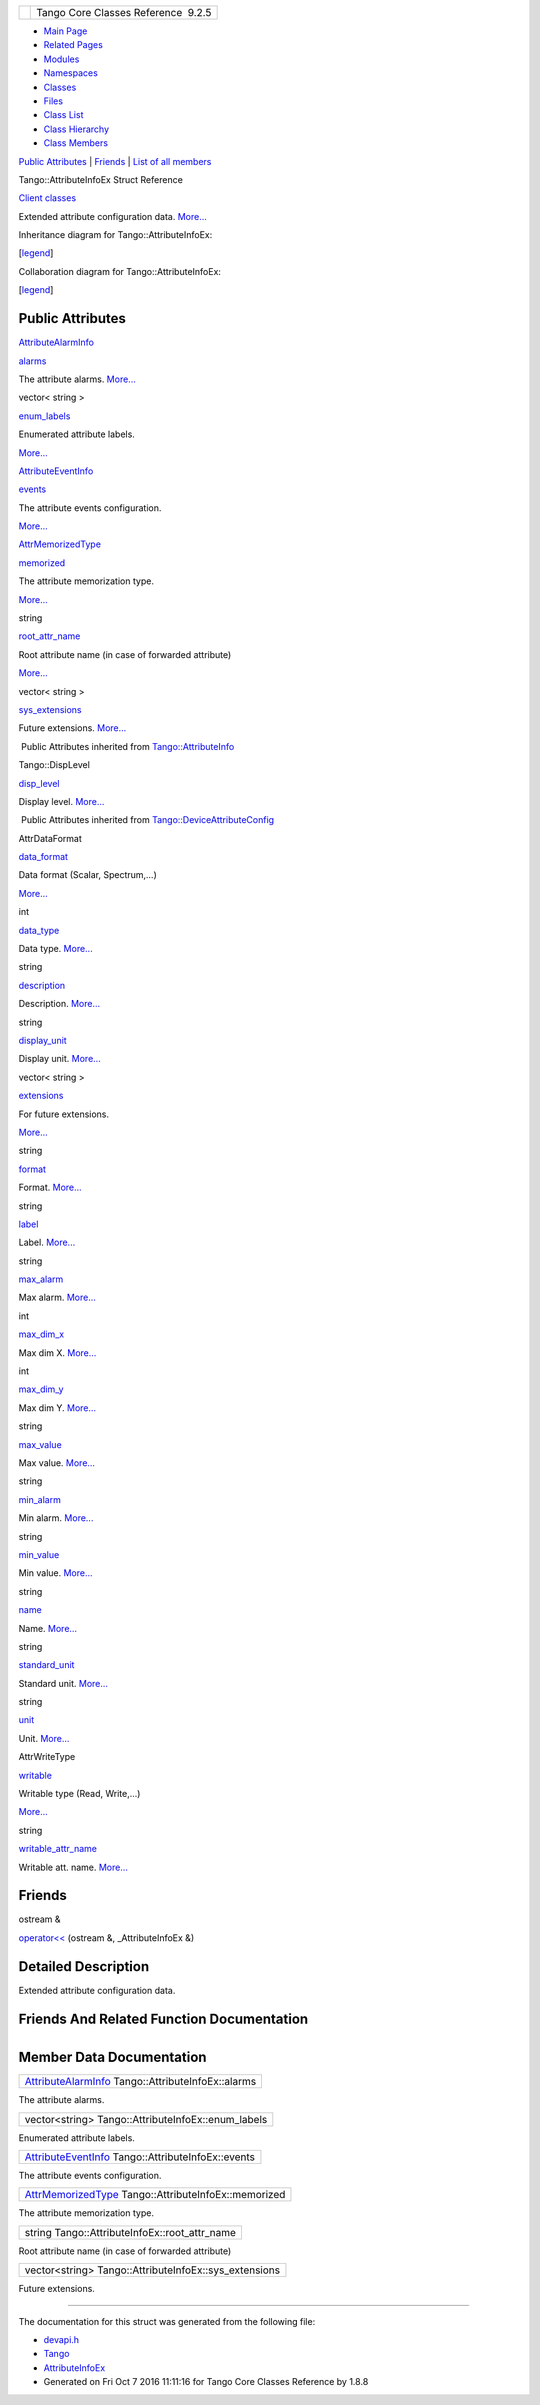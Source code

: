 +----------+---------------------------------------+
| |Logo|   | Tango Core Classes Reference  9.2.5   |
+----------+---------------------------------------+

-  `Main Page <../../index.html>`__
-  `Related Pages <../../pages.html>`__
-  `Modules <../../modules.html>`__
-  `Namespaces <../../namespaces.html>`__
-  `Classes <../../annotated.html>`__
-  `Files <../../files.html>`__

-  `Class List <../../annotated.html>`__
-  `Class Hierarchy <../../inherits.html>`__
-  `Class Members <../../functions.html>`__

`Public Attributes <#pub-attribs>`__ \| `Friends <#friends>`__ \| `List
of all
members <../../dc/d74/structTango_1_1AttributeInfoEx-members.html>`__

Tango::AttributeInfoEx Struct Reference

`Client classes <../../d1/d45/group__Client.html>`__

Extended attribute configuration data.
`More... <../../d3/d71/structTango_1_1AttributeInfoEx.html#details>`__

Inheritance diagram for Tango::AttributeInfoEx:

|Inheritance graph|

[`legend <../../graph_legend.html>`__\ ]

Collaboration diagram for Tango::AttributeInfoEx:

|Collaboration graph|

[`legend <../../graph_legend.html>`__\ ]

Public Attributes
-----------------

`AttributeAlarmInfo <../../d0/d4a/structTango_1_1AttributeAlarmInfo.html>`__ 

`alarms <../../d3/d71/structTango_1_1AttributeInfoEx.html#aaf01f87192831893661acfa4b926d0c8>`__

 

| The attribute alarms. `More... <#aaf01f87192831893661acfa4b926d0c8>`__

 

vector< string > 

`enum\_labels <../../d3/d71/structTango_1_1AttributeInfoEx.html#a4b0ef35e29ace8d9ea557ad142018185>`__

 

| Enumerated attribute labels.
`More... <#a4b0ef35e29ace8d9ea557ad142018185>`__

 

`AttributeEventInfo <../../da/dce/structTango_1_1AttributeEventInfo.html>`__ 

`events <../../d3/d71/structTango_1_1AttributeInfoEx.html#a57d8d88a07dac398a91ad4180d7cb6c8>`__

 

| The attribute events configuration.
`More... <#a57d8d88a07dac398a91ad4180d7cb6c8>`__

 

`AttrMemorizedType <../../d1/d45/group__Client.html#gae59d9d9726e3916b6a49bda9de1bff2c>`__ 

`memorized <../../d3/d71/structTango_1_1AttributeInfoEx.html#a60e3af52cd117f6c05f3408124caa4ce>`__

 

| The attribute memorization type.
`More... <#a60e3af52cd117f6c05f3408124caa4ce>`__

 

string 

`root\_attr\_name <../../d3/d71/structTango_1_1AttributeInfoEx.html#a9b125948c23b7a7747ad16165625ab66>`__

 

| Root attribute name (in case of forwarded attribute)
`More... <#a9b125948c23b7a7747ad16165625ab66>`__

 

vector< string > 

`sys\_extensions <../../d3/d71/structTango_1_1AttributeInfoEx.html#afdf808e107b2d36d75eb8e07d798d7b4>`__

 

| Future extensions. `More... <#afdf808e107b2d36d75eb8e07d798d7b4>`__

 

|-| Public Attributes inherited from
`Tango::AttributeInfo <../../df/dab/structTango_1_1AttributeInfo.html>`__

Tango::DispLevel 

`disp\_level <../../df/dab/structTango_1_1AttributeInfo.html#aa958466c57a8cb39cb5aac4d451e13e2>`__

 

| Display level. `More... <#aa958466c57a8cb39cb5aac4d451e13e2>`__

 

|-| Public Attributes inherited from
`Tango::DeviceAttributeConfig <../../db/d74/structTango_1_1DeviceAttributeConfig.html>`__

AttrDataFormat 

`data\_format <../../db/d74/structTango_1_1DeviceAttributeConfig.html#a10e944fe3cc1e6dce24ebfd2f474c294>`__

 

| Data format (Scalar, Spectrum,...)
`More... <#a10e944fe3cc1e6dce24ebfd2f474c294>`__

 

int 

`data\_type <../../db/d74/structTango_1_1DeviceAttributeConfig.html#a2e2c5a17bc577057f9db3fec6fc5002c>`__

 

| Data type. `More... <#a2e2c5a17bc577057f9db3fec6fc5002c>`__

 

string 

`description <../../db/d74/structTango_1_1DeviceAttributeConfig.html#a3ee3ca0543af398a2ee69901ab2086ea>`__

 

| Description. `More... <#a3ee3ca0543af398a2ee69901ab2086ea>`__

 

string 

`display\_unit <../../db/d74/structTango_1_1DeviceAttributeConfig.html#ae7ec9432c308d2080bff8390bf86e9dc>`__

 

| Display unit. `More... <#ae7ec9432c308d2080bff8390bf86e9dc>`__

 

vector< string > 

`extensions <../../db/d74/structTango_1_1DeviceAttributeConfig.html#ae77d336e762e1c6e1e8fcea17d6b107f>`__

 

| For future extensions.
`More... <#ae77d336e762e1c6e1e8fcea17d6b107f>`__

 

string 

`format <../../db/d74/structTango_1_1DeviceAttributeConfig.html#ad3ec3ee2584e54354a9ad398432b7e63>`__

 

| Format. `More... <#ad3ec3ee2584e54354a9ad398432b7e63>`__

 

string 

`label <../../db/d74/structTango_1_1DeviceAttributeConfig.html#a4ec80e8421b9f1f3e250b047771a4a17>`__

 

| Label. `More... <#a4ec80e8421b9f1f3e250b047771a4a17>`__

 

string 

`max\_alarm <../../db/d74/structTango_1_1DeviceAttributeConfig.html#ac2be6304818d741aa970abcb3ff91105>`__

 

| Max alarm. `More... <#ac2be6304818d741aa970abcb3ff91105>`__

 

int 

`max\_dim\_x <../../db/d74/structTango_1_1DeviceAttributeConfig.html#a1194d38c18b4aaeba0989b14d912f17f>`__

 

| Max dim X. `More... <#a1194d38c18b4aaeba0989b14d912f17f>`__

 

int 

`max\_dim\_y <../../db/d74/structTango_1_1DeviceAttributeConfig.html#a519d30179f56a9d0405a2b16fbd762eb>`__

 

| Max dim Y. `More... <#a519d30179f56a9d0405a2b16fbd762eb>`__

 

string 

`max\_value <../../db/d74/structTango_1_1DeviceAttributeConfig.html#a84c6e32024eb2ab01a03cb1016f2acbd>`__

 

| Max value. `More... <#a84c6e32024eb2ab01a03cb1016f2acbd>`__

 

string 

`min\_alarm <../../db/d74/structTango_1_1DeviceAttributeConfig.html#a265cd1f58f040fbb4fdebb8a5eb13718>`__

 

| Min alarm. `More... <#a265cd1f58f040fbb4fdebb8a5eb13718>`__

 

string 

`min\_value <../../db/d74/structTango_1_1DeviceAttributeConfig.html#aa647cb22659434ffe9833adbfecb11ab>`__

 

| Min value. `More... <#aa647cb22659434ffe9833adbfecb11ab>`__

 

string 

`name <../../db/d74/structTango_1_1DeviceAttributeConfig.html#aa986f46571ce7f48ac88d005034b16be>`__

 

| Name. `More... <#aa986f46571ce7f48ac88d005034b16be>`__

 

string 

`standard\_unit <../../db/d74/structTango_1_1DeviceAttributeConfig.html#a6e39a2bd02dff03ba378d42e0f0892e8>`__

 

| Standard unit. `More... <#a6e39a2bd02dff03ba378d42e0f0892e8>`__

 

string 

`unit <../../db/d74/structTango_1_1DeviceAttributeConfig.html#abbfe98ae17bfc21368b6347b9611e4f8>`__

 

| Unit. `More... <#abbfe98ae17bfc21368b6347b9611e4f8>`__

 

AttrWriteType 

`writable <../../db/d74/structTango_1_1DeviceAttributeConfig.html#a5f02c5c4d857bd6eec495a746dfaf646>`__

 

| Writable type (Read, Write,...)
`More... <#a5f02c5c4d857bd6eec495a746dfaf646>`__

 

string 

`writable\_attr\_name <../../db/d74/structTango_1_1DeviceAttributeConfig.html#a7c86de3d725f10a4ca07b086d04ce043>`__

 

| Writable att. name. `More... <#a7c86de3d725f10a4ca07b086d04ce043>`__

 

Friends
-------

ostream & 

`operator<< <../../d3/d71/structTango_1_1AttributeInfoEx.html#a3b236cc8fe05b2d0e5ab1b3bb1aaaa87>`__
(ostream &, \_AttributeInfoEx &)

 

Detailed Description
--------------------

Extended attribute configuration data.

Friends And Related Function Documentation
------------------------------------------

+--------------------------------------+--------------------------------------+
| +-----------------------+-----+----- | friend                               |
| -------------------+-----+           |                                      |
| | ostream& operator<<   | (   | ostr |                                      |
| eam &              | ,   |           |                                      |
| +-----------------------+-----+----- |                                      |
| -------------------+-----+           |                                      |
| |                       |     | \_At |                                      |
| tributeInfoEx &    |     |           |                                      |
| +-----------------------+-----+----- |                                      |
| -------------------+-----+           |                                      |
| |                       | )   |      |                                      |
|                    |     |           |                                      |
| +-----------------------+-----+----- |                                      |
| -------------------+-----+           |                                      |
                                                                             
+--------------------------------------+--------------------------------------+

Member Data Documentation
-------------------------

+---------------------------------------------------------------------------------------------------------------+
| `AttributeAlarmInfo <../../d0/d4a/structTango_1_1AttributeAlarmInfo.html>`__ Tango::AttributeInfoEx::alarms   |
+---------------------------------------------------------------------------------------------------------------+

The attribute alarms.

+-------------------------------------------------------+
| vector<string> Tango::AttributeInfoEx::enum\_labels   |
+-------------------------------------------------------+

Enumerated attribute labels.

+---------------------------------------------------------------------------------------------------------------+
| `AttributeEventInfo <../../da/dce/structTango_1_1AttributeEventInfo.html>`__ Tango::AttributeInfoEx::events   |
+---------------------------------------------------------------------------------------------------------------+

The attribute events configuration.

+--------------------------------------------------------------------------------------------------------------------------------+
| `AttrMemorizedType <../../d1/d45/group__Client.html#gae59d9d9726e3916b6a49bda9de1bff2c>`__ Tango::AttributeInfoEx::memorized   |
+--------------------------------------------------------------------------------------------------------------------------------+

The attribute memorization type.

+---------------------------------------------------+
| string Tango::AttributeInfoEx::root\_attr\_name   |
+---------------------------------------------------+

Root attribute name (in case of forwarded attribute)

+----------------------------------------------------------+
| vector<string> Tango::AttributeInfoEx::sys\_extensions   |
+----------------------------------------------------------+

Future extensions.

--------------

The documentation for this struct was generated from the following file:

-  `devapi.h <../../d9/ddc/devapi_8h_source.html>`__

-  `Tango <../../de/ddf/namespaceTango.html>`__
-  `AttributeInfoEx <../../d3/d71/structTango_1_1AttributeInfoEx.html>`__
-  Generated on Fri Oct 7 2016 11:11:16 for Tango Core Classes Reference
   by |doxygen| 1.8.8

.. |Logo| image:: ../../logo.jpg
.. |Inheritance graph| image:: ../../dc/d41/structTango_1_1AttributeInfoEx__inherit__graph.png
.. |Collaboration graph| image:: ../../dc/d65/structTango_1_1AttributeInfoEx__coll__graph.png
.. |-| image:: ../../closed.png
.. |doxygen| image:: ../../doxygen.png
   :target: http://www.doxygen.org/index.html
